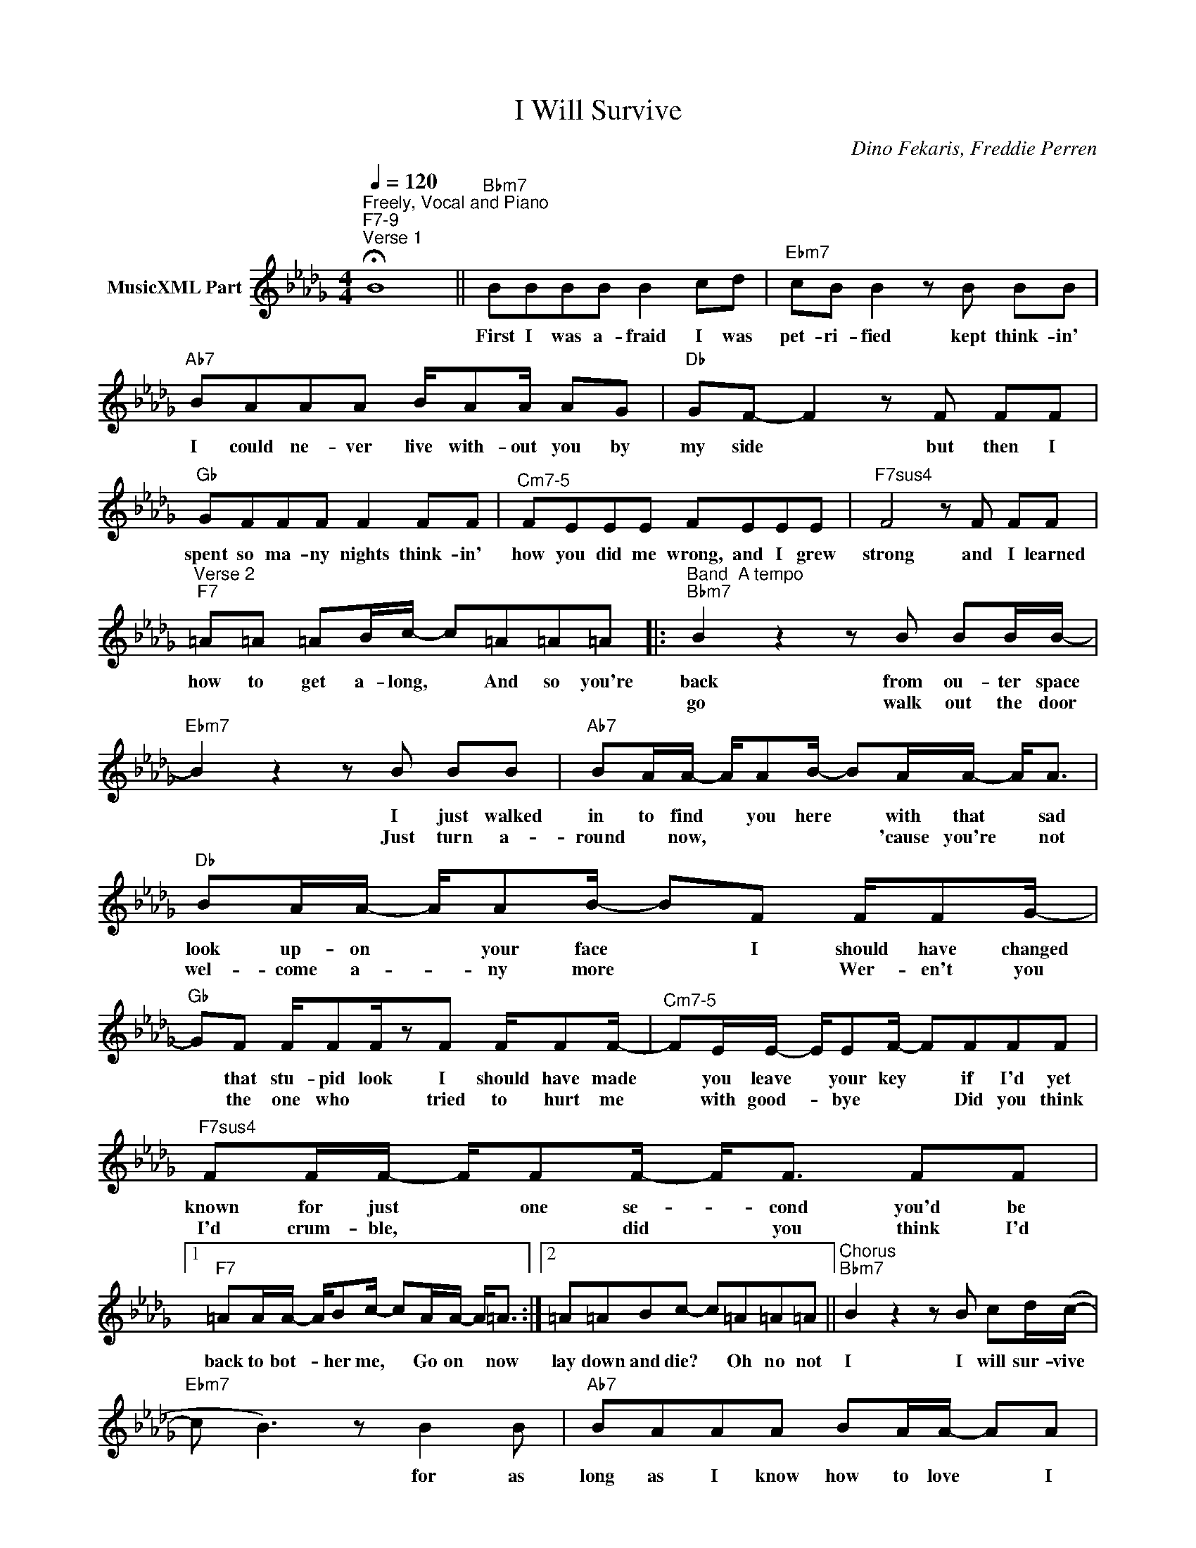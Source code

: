 X:1
T:I Will Survive
C:Dino Fekaris, Freddie Perren
Z:All Rights Reserved
L:1/8
Q:1/4=120
M:4/4
K:Bbmin
V:1 treble nm="MusicXML Part"
%%MIDI program 0
V:1
"^Freely, Vocal and Piano""^F7-9""^Verse 1" !fermata!B8 ||"Bbm7" BBBB B2 cd |"Ebm7" cB B2 z B BB | %3
w: |First I was a- fraid I was|pet- ri- fied kept think- in'|
w: |||
"Ab7" BAAA B/AA/ AG |"Db" GF- F2 z F FF |"Gb" GFFF F2 FF |"^Cm7-5" FEEE FEEE |"F7sus4" F4 z F FF | %8
w: I could ne- ver live with- out you by|my side * but then I|spent so ma- ny nights think- in'|how you did me wrong, and I grew|strong and I learned|
w: |||||
"^Verse 2""F7" =A=A =AB/c/- c=A=A=A |:"^Band  A tempo""Bbm7" B2 z2 z B BB/B/- | %10
w: how to get a- long, * And so you're|back from ou- ter space|
w: |go walk out the door|
"Ebm7" B2 z2 z B BB |"Ab7" BA/A/- A/AB/- BA/A/- A<A |"Db" BA/A/- A/AB/- BF F/FG/- | %13
w: * I just walked|in to find * you here * with that * sad|look up- on * your face * I should have changed|
w: * Just turn a-|round * now, * * * * 'cause you're * not|wel- come a- * ny more * * Wer- en't you|
"Gb" GF F/FF/zF F/FF/- |"^Cm7-5" FE/E/- E/EF/- FFFF |"F7sus4" FF/F/- F/FF/- F<F FF |1 %16
w: * that stu- pid look I should have made|* you leave * your key * if I'd yet|known for just * one se- * cond you'd be|
w: * the one who * tried to hurt me|* with good- * bye * * Did you think|I'd crum- ble, * * did * you think I'd|
"F7" =AA/A/- A/Bc/- cA/A/- A<=A :|2 =A=ABc- c=A=A=A ||"^Chorus""Bbm7" B2 z2 z B cd/(c/- | %19
w: back to bot- * her me, * Go on * now|lay down and die? * Oh no not|I I will sur- vive|
w: |||
"Ebm7" c B3) z B2 B |"Ab7" BAAA BA/A/- AA |"Db" BA A/A/B- B2 FF |"Gb" FF FF/F/- F2 FF | %23
w: * * for as|long as I know how to love * I|know I'll stay a- live * I've got|all my life to live, * I've got|
w: ||||
"^Cm7-5" FF GF/F/- FE FG/F/- |"F7sus4" F2 z2 z B B=G/=A/- | %25
w: all my love to give * and I'll sur- vive|* I will sur- vive|
w: ||
"^(free time break 2nd x)""^Solo""F7" A4 z Bz_c ||"^Strings""Bbm7" e2 d2- dBda | %27
w: * Hey! Hey!||
w: ||
"Ebm7" g3 f (3e/f/e/ d (3c/d/c/ B |"Ab7" A3 A/B/ Aa- af/g/ |"Db" fe/f/ ed/e/ dc/d/ cB/c/ | %30
w: |||
w: |||
"Gb" B4 f2 g2 |"^Cm7-5" g/f/e/d/ c/B/A/G/ F/E/D/C/ B,/A,/G,/F,/ |"F7sus4" F,8 |"F7" F6 =A=A |] %34
w: |||* It took|
w: ||||

